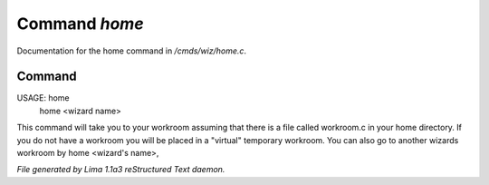 Command *home*
***************

Documentation for the home command in */cmds/wiz/home.c*.

Command
=======

USAGE:  home
        home <wizard name>

This command will take you to your workroom assuming that there is
a file called workroom.c in your home directory.
If you do not have a workroom you will be placed in a "virtual"
temporary workroom.
You can also go to another wizards workroom by home <wizard's name>,



*File generated by Lima 1.1a3 reStructured Text daemon.*
